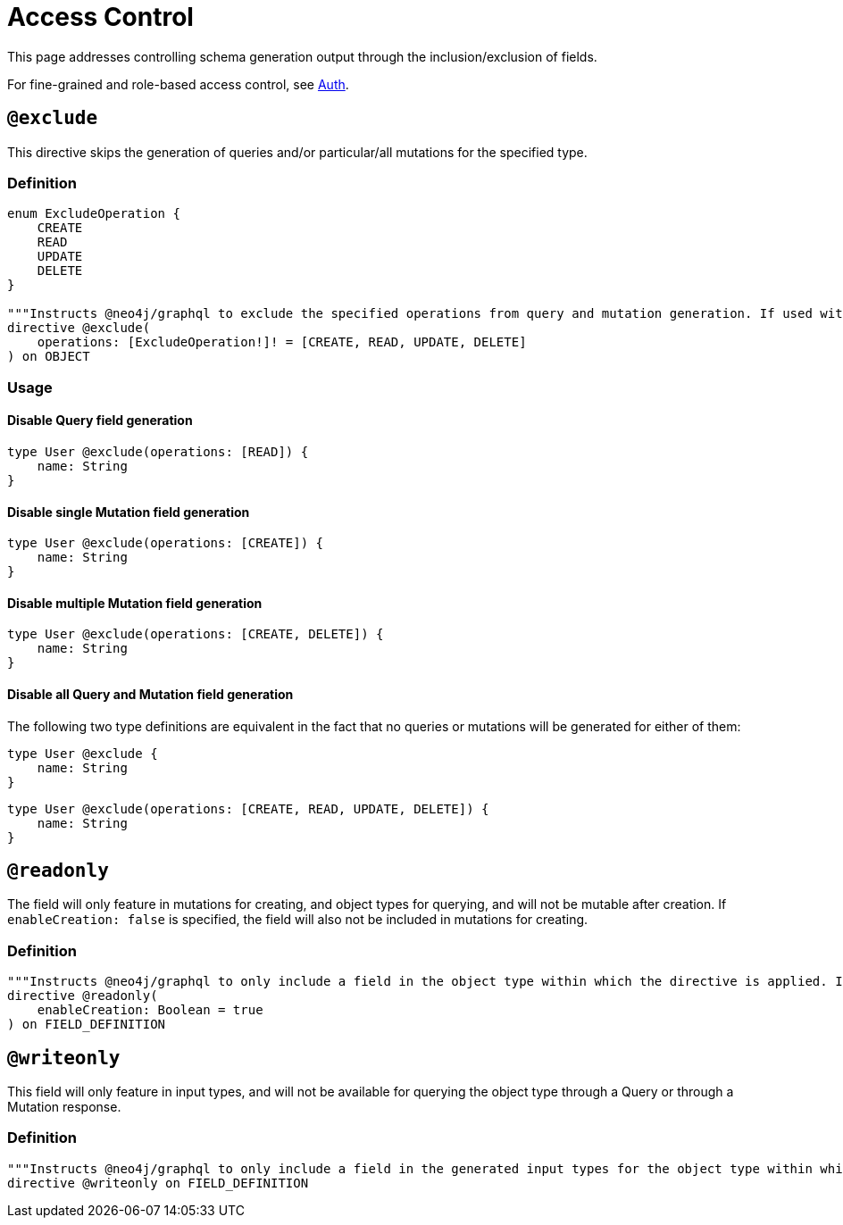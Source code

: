 [[type-definitions-access-control]]
= Access Control

This page addresses controlling schema generation output through the inclusion/exclusion of fields.

For fine-grained and role-based access control, see xref::auth/index.adoc[Auth].

[[type-definitions-access-control-exclude]]
== `@exclude`

This directive skips the generation of queries and/or particular/all mutations for the specified type.

=== Definition

[source, graphql, indent=0]
----
enum ExcludeOperation {
    CREATE
    READ
    UPDATE
    DELETE
}

"""Instructs @neo4j/graphql to exclude the specified operations from query and mutation generation. If used without an argument, no queries or mutations will be generated for this type."""
directive @exclude(
    operations: [ExcludeOperation!]! = [CREATE, READ, UPDATE, DELETE]
) on OBJECT
----

=== Usage

==== Disable Query field generation

[source, graphql, indent=0]
----
type User @exclude(operations: [READ]) {
    name: String
}
----

==== Disable single Mutation field generation

[source, graphql, indent=0]
----
type User @exclude(operations: [CREATE]) {
    name: String
}
----

==== Disable multiple Mutation field generation

[source, graphql, indent=0]
----
type User @exclude(operations: [CREATE, DELETE]) {
    name: String
}
----

==== Disable all Query and Mutation field generation

The following two type definitions are equivalent in the fact that no queries or mutations will be generated for either of them:

[source, graphql, indent=0]
----
type User @exclude {
    name: String
}
----

[source, graphql, indent=0]
----
type User @exclude(operations: [CREATE, READ, UPDATE, DELETE]) {
    name: String
}
----

[[type-definitions-access-control-readonly]]
== `@readonly`

The field will only feature in mutations for creating, and object types for querying, and will not be mutable after creation. If `enableCreation: false` is specified, the field will also not be included in mutations for creating.

=== Definition

[source, graphql, indent=0]
----
"""Instructs @neo4j/graphql to only include a field in the object type within which the directive is applied. If used without an argument, the field will also be included in mutations for creating."""
directive @readonly(
    enableCreation: Boolean = true
) on FIELD_DEFINITION
----

[[type-definitions-access-control-writeonly]]
== `@writeonly`

This field will only feature in input types, and will not be available for querying the object type through a Query or through a Mutation response.

=== Definition

[source, graphql, indent=0]
----
"""Instructs @neo4j/graphql to only include a field in the generated input types for the object type within which the directive is applied, but exclude it from the object type itself."""
directive @writeonly on FIELD_DEFINITION
----
